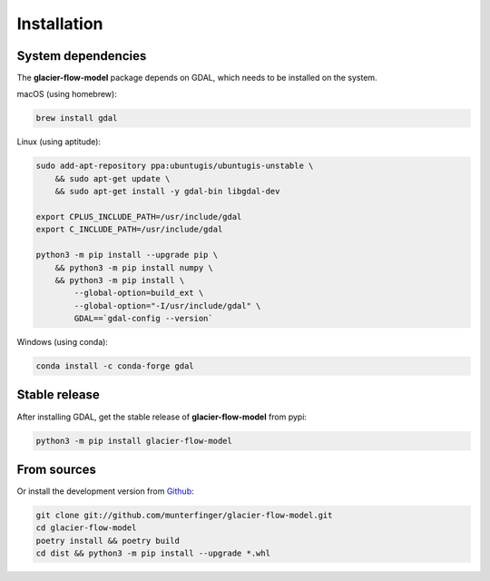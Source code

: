 ============
Installation
============

System dependencies
-------------------

The **glacier-flow-model** package depends on GDAL, which needs to be installed on the system.

macOS (using homebrew):

.. code-block:: shell

    brew install gdal

Linux (using aptitude):

.. code-block:: shell

    sudo add-apt-repository ppa:ubuntugis/ubuntugis-unstable \
        && sudo apt-get update \
        && sudo apt-get install -y gdal-bin libgdal-dev

    export CPLUS_INCLUDE_PATH=/usr/include/gdal
    export C_INCLUDE_PATH=/usr/include/gdal

    python3 -m pip install --upgrade pip \
        && python3 -m pip install numpy \
        && python3 -m pip install \
            --global-option=build_ext \
            --global-option="-I/usr/include/gdal" \
            GDAL==`gdal-config --version`

Windows (using conda):

.. code-block:: shell

    conda install -c conda-forge gdal

Stable release
--------------

After installing GDAL, get the stable release of **glacier-flow-model** from pypi:

.. code-block:: shell

    python3 -m pip install glacier-flow-model

From sources
------------

Or install the development version from `Github <https://github.com/munterfinger/glacier-flow-model>`_:

.. code-block:: shell

    git clone git://github.com/munterfinger/glacier-flow-model.git
    cd glacier-flow-model
    poetry install && poetry build
    cd dist && python3 -m pip install --upgrade *.whl
